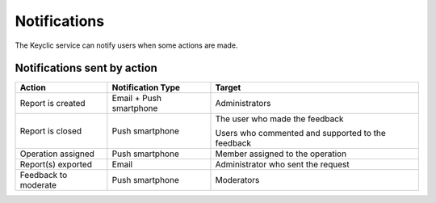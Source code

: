 .. _notifications:

Notifications
=============

The Keyclic service can notify users when some actions are made.

.. _notifications-table:

Notifications sent by action
----------------------------

+------------------------------+-------------------------+------------------------------------------------------------------------+
| Action                       | Notification Type       | Target                                                                 |
+==============================+=========================+========================================================================+
| Report is created            | Email + Push smartphone | Administrators                                                         |
+------------------------------+-------------------------+------------------------------------------------------------------------+
| Report is closed             | Push smartphone         | The user who made the feedback                                         |
|                              |                         |                                                                        |
|                              |                         | Users who commented and supported to the feedback                      |
+------------------------------+-------------------------+------------------------------------------------------------------------+
| Operation assigned           | Push smartphone         | Member assigned to the operation                                       |
+------------------------------+-------------------------+------------------------------------------------------------------------+
| Report(s) exported           | Email                   | Administrator who sent the request                                     |
+------------------------------+-------------------------+------------------------------------------------------------------------+
| Feedback to moderate         | Push smartphone         | Moderators                                                             |
+------------------------------+-------------------------+------------------------------------------------------------------------+
